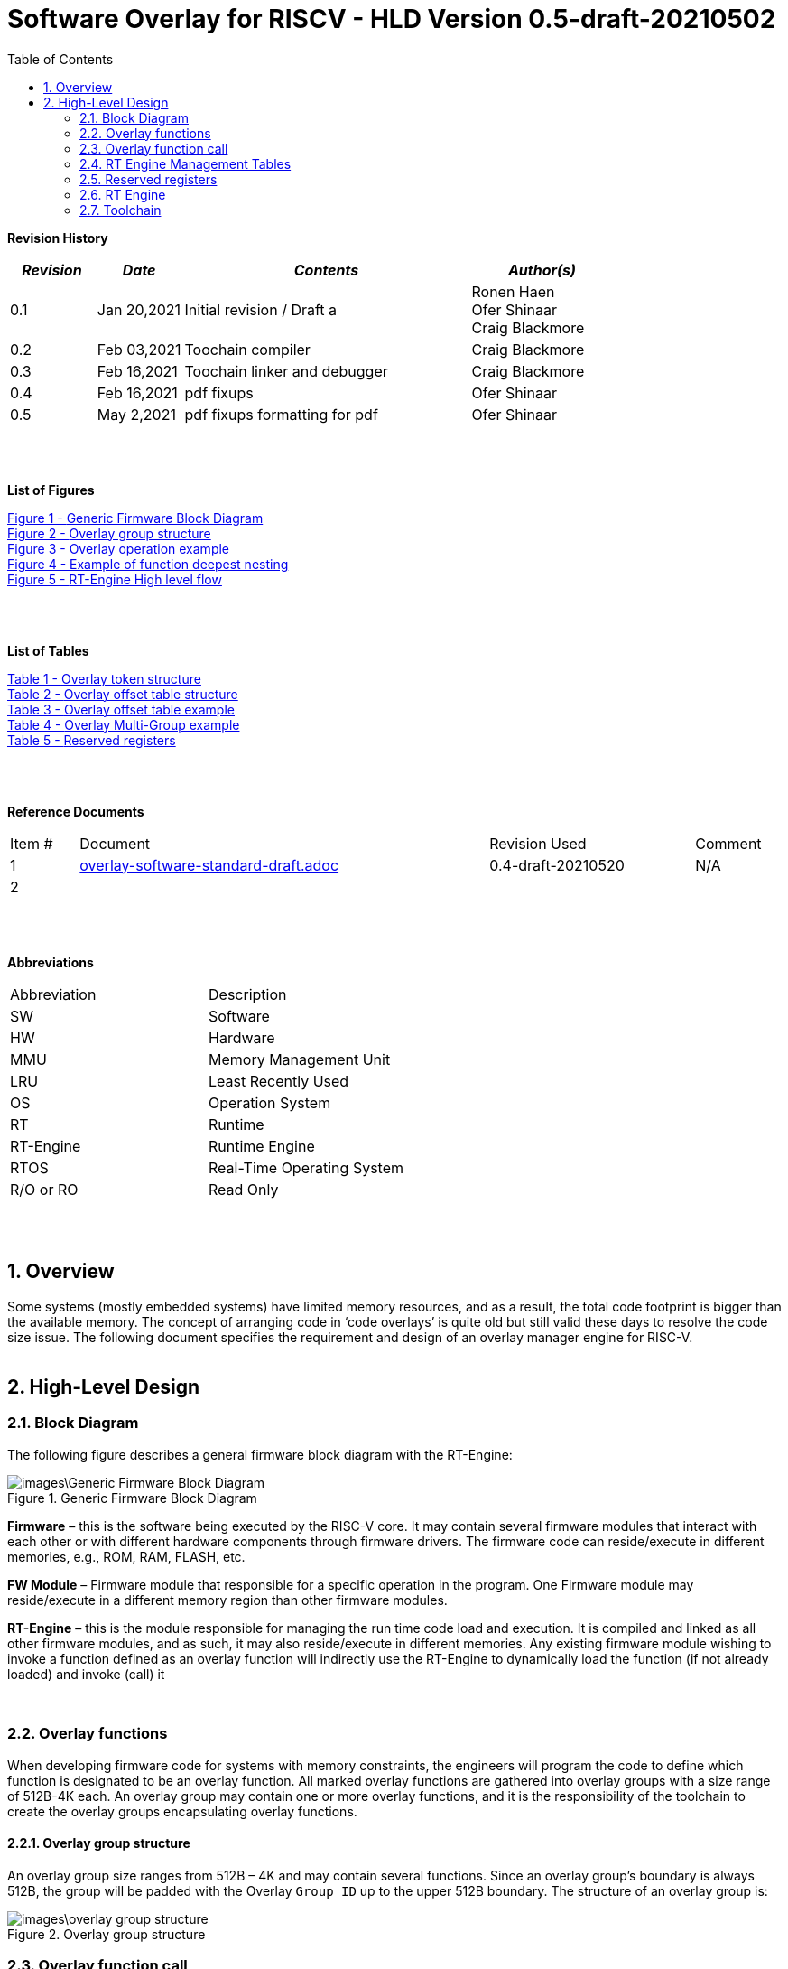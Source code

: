 
:toc:
:sectnums:

:counter: image-counter: 0
:counter: table-counter: 0

= Software Overlay for RISCV - HLD Version 0.5-draft-20210502


:doctype: book
:toclevels: 5
:sectnumlevels: 5

**Revision History**
[cols="3,3a,10a,5a",options="header"]
|=============================================
|*_Revision_* |*_Date_* |*_Contents_* |*_Author(s)_*
|0.1 |Jan 20,2021 |Initial revision / Draft a
|Ronen Haen
 +
 Ofer Shinaar
 +
 Craig Blackmore
 |0.2 |Feb 03,2021| Toochain compiler
 |Craig Blackmore
 |0.3 |Feb 16,2021| Toochain linker and debugger
 |Craig Blackmore
 |0.4 |Feb 16,2021| pdf fixups
 |Ofer Shinaar
 |0.5 |May 2,2021| pdf fixups formatting for pdf
 |Ofer Shinaar
|=============================================
{nbsp} +
{nbsp} +


**List of Figures**

<<Figure-1, Figure 1 - >><<Figure-1>> +
<<Figure-2, Figure 2 - >><<Figure-2>> +
<<Figure-3, Figure 3 - >><<Figure-3>> +
<<Figure-4, Figure 4 - >><<Figure-4>> +
<<Figure-5, Figure 5 - >><<Figure-5>>

{nbsp} +
{nbsp} +

**List of Tables**

<<Table-1, Table 1 - >><<Table-1>> +
<<Table-2, Table 2 - >><<Table-2>> +
<<Table-3, Table 3 - >><<Table-3>> +
<<Table-4, Table 4 - >><<Table-4>> +
<<Table-5, Table 5 - >><<Table-5>>

{nbsp} +
{nbsp} +

**Reference Documents**
[cols="1,6,3,",options="",]
|========================================
|Item # |Document |Revision Used |Comment
|1 |link:overlay-software-standard-draft.adoc[overlay-software-standard-draft.adoc]
   |0.4-draft-20210520| N/A
|2 |||
|========================================

{nbsp} +
{nbsp} +

[[_Toc507430300]]**Abbreviations**

[cols=",",options="",]
|===========================
|Abbreviation |Description
|SW           |Software
|HW           |Hardware
|MMU          |Memory Management Unit
|LRU          |Least Recently Used
|OS           |Operation System
|RT           |Runtime
|RT-Engine    |Runtime Engine
|RTOS         |Real-Time Operating System
|R/O or RO    |Read Only
|===========================

{nbsp} +
{nbsp} +

[[overview]]
== Overview

Some systems (mostly embedded systems) have limited memory resources, and as
a result, the total code footprint is bigger than the available memory.
The concept of arranging code in ‘code overlays’ is quite old but still valid
these days to resolve the code size issue. The following document specifies the
requirement and design of an overlay manager engine for RISC-V.
{nbsp} +
{nbsp} +



[[High-Level-Design]]
== High-Level Design

[[Block-Diagram]]
=== Block Diagram
The following figure describes a general firmware block diagram with the
RT-Engine:

.Generic Firmware Block Diagram
image::images\Generic-Firmware-Block-Diagram.png[id="Figure-{counter:image-number}"]

*Firmware* – this is the software being executed by the RISC-V core.
It may contain several firmware modules that interact with each other or with
different hardware components through firmware drivers. The firmware code can
reside/execute in different memories, e.g., ROM, RAM, FLASH, etc.

*FW Module* – Firmware module that responsible for a specific operation in the
program. One Firmware module may reside/execute in a different memory region
than other firmware modules.

*RT-Engine* – this is the module responsible for managing the run time code
load and execution. It is compiled and linked as all other firmware modules,
and as such, it may also reside/execute in different memories. Any existing
firmware module wishing to invoke a function defined as an overlay function will
indirectly use the RT-Engine to dynamically load the function
 (if not already loaded) and invoke (call) it

{nbsp} +

[[Overlay-functions]]
===	Overlay functions
When developing firmware code for systems with memory constraints, the engineers
will program the code to define which function is designated to be an overlay
function. All marked overlay functions are gathered into overlay groups with a
size range of 512B-4K each. An overlay group may contain one or more overlay
functions, and it is the responsibility of the toolchain to create the overlay
groups encapsulating overlay functions.

[[Overlay-group-structure]]
====	Overlay group structure
An overlay group size ranges from 512B – 4K and may contain several functions.
Since an overlay group's boundary is always 512B, the group will be padded with
the Overlay `Group ID` up to the upper 512B boundary.
The structure of an overlay group is:

.Overlay group structure
image::images\overlay-group-structure.png[id="Figure-{counter:image-number}"]

[[Overlay-function-call]]
===	Overlay function call
On regular operation, when a given function foo() performs a call to function
bar(), the toolchain generates a core-specific ‘jump’ instruction code and
resolving the jump ‘address’. In overlay design, if bar() function is defined
as an overlay function, the compiler can generate a ‘jump’ instruction, but the
linker will not be able to resolve the symbol’s address since the ‘jump’ is not
referring a fixed address in memory.

[[Implicit-RT-Engine-invocation]]
====	Implicit RT Engine invocation
Since the linker can’t resolve the actual address of the overlay function bar(),
 and it does know the address of the RT Engine entry point, the compiler shall
 plant a ‘jump’ instruction to the RT Engine entry point instead of a ‘jump’
 to bar(). To distinguish which overlay function is to be loaded and invoked,
 the linker will use an address token defining the bar() overlay function
 instead of the actual bar() address. Sharing a token will allow the RT Engine
 to prepare (load/invoke) the correct overlay group in memory along with the
 bar() function offset within the overlay group.


.Overlay operation example
image::images\overlay-operation-example.png[id="Figure-{counter:image-number}"]

[[Implicit-RT-Engine-invocation-for-a-non-overlay-function]]
====	Implicit RT Engine invocation for a non-overlay function
When a function foo() is declared as an overlay function, and it is calling
a non-overlay function bar(), there is a chance that when returning from bar(),
foo() will already be evicted. That could be if additional overlay functions
were loaded due to calling bar() or in another scenario, an OS context switch
occurred, and overlay function calls were done from that context.
Returning to an “already evicted” caller means that all non-overlay function
calls that are made from within an overlay function must be done through the
RT Engine. The toolchain replace the call to bar() with a call to the RT Engine
and set the token value to point to bar() address.
When the RT Engine is invoked, it will check if the token is a real token or an
actual address; in this case, an actual address the RT Engine will directly jump
to that address. When bar() completes, it will return to RT Engine, which will
load foo() if not loaded, and return to it.

[[Address-Token]]
==== Address Token
An address token is an overlay function descriptor providing all the needed
information for the RT Engine to load and invoke an overlay function.
A regular address is always an even number. Therefore, to differentiate a token
address from a standard address, the least significant bit of the address token
shall be set to 1 (odd).

<<<

[[Overlay-address-token-structure]]
=====	Overlay address token structure
The overlay address token is a 32bit value defining a specific overlay function
as follows –

[[Overlay-token-structure]]
.Overlay token structure
[cols="1,1,1,1,5,1", id="Table-{counter:table-counter}"]
|===
>s|*31*
{set:cellbgcolor:gray}
>s|*29* >s|*28* >s|*27* >s|*17* >s|*16*
^|Multi-group token
{set:cellbgcolor!}
 ^|Heap ID ^|Reserved ^|Thunk call ^|Function offset ^| Overlay group ID =>

5+>|*1*
{set:cellbgcolor:gray}
>s|*0*
5+^| <= Overlay group ID
{set:cellbgcolor!}
^|Overlay address token
2+|B31 2+|Multi-group token 2+|B31 [1] – B16:1 specify a multi-group overlay ID +
                               B31 [0] – B16:1 specify a regular overlay group ID

2+|B30:29 2+|Heap ID               2+|Heap region identification
2+|B28    2+|Reserved              2+|
2+|B27    2+|Thunk call            2+|Calling an overlay function through a
                                      function pointer
2+|B26:17 2+|Function offset       2+|Value defining the function offset from
                                      the beginning of the group; value
                                      expressed in 4 bytes granularity
2+|B16:1  2+|Overlay group ID      2+|Overlay group ID: regular overlay group ID
                                    (function resides in) or multi-group overlay
                                    ID (ID to a list of groups the function
                                    resides in)
2+|B0     2+|Overlay address token 2+|Overlay token indication: +
                                B0 [1] – B31:0 define an overlay token address +
                                B0 [0] – B31:0 define a memory address

|===

[[RT-Engine-Management-Tables]]
===	RT Engine Management Tables
The following management tables are required for the RT Engine operation:

[[Overlay-offset-table]]
====	Overlay offset table
This table is an array of overlay offsets prepared by the linker.
A table index represents an overlay group ID; a table entry holds a specific
overlay group's offset. For example, entry #1 defines the location offset of
overlay-group ID #1. The offset is relative to the beginning of all existing
overlays (Per overlay standard - “overlay area” ). There can be a case where
several Overlay Offset Tables exist, and each such table refers to a different
overlay heap location (Heap ID Table 1 – Overlay token). In run-time,
the RT Engine shall get the overlay group ID from the address token and
use it with this table to determine the overlay offset to be loaded.
The overlay offset granularity is expressed in 512B units.

[[Overlay-offset-table-structure]]
=====	Overlay offset table structure
An entry in the overlay offset table is defined as follows –

[[Overlay-offset-table-structure]]
.Overlay offset table structure
[cols="1,3,11", id="Table-{counter:table-counter}"]
|===
3+^|*15{nbsp}..{nbsp}0*
{set:cellbgcolor:gray}
3+^|Group offset
{set:cellbgcolor!}
^|B15:0 ^|Group offset ^| Offset from the begging of the overlay section;
                             value expressed in 512B granularity
|===

Table size (number of entries) shall be equal to the number of overlay groups
plus one unused entry footnote:[Entry n does not represent an actual overlay;
it exists to calculate the size of overlay ID n-1.]; a single table entry
represents each overlay group.
The group offset value is accumulative, and the overlay group size is calculated
by subtracting the overlay offset of the x+1 entry with the overlay offset of x
entry.e.g., in the following table, overlay group ID 2 is in
offset 5632B (11 * 512B) from the beginning of the overlay section, and its
size is 1024B


.Overlay offset table example
[cols="1,8", id="Table-{counter:table-counter}"]
|===
^|*Entry*
{set:cellbgcolor:gray}
^| *Overlay offset table [size]*
^|0
{set:cellbgcolor!}
^| 0[3*512]
^|1 ^| 3[8*512]
^|2 ^| 11[2*512]
^|3 ^| 13[x*512]
2+^| :
^|n-1|
^|n  |
|===


The ‘Overlay Group ID’ field of the Overlay Address Token is used to access
an entry in the table.

[[Overlay-multi-group-table]]
====	Overlay multi-group table
Any given function can be defined as a multi-group function meaning it will
reside in more than one overlay group. The toolchain prepares this table;
the table index defines the multi-group identifier; table entries are sub-lists
of address tokens specifying all multi-group overlay functions; each sub-list
defines the overlay groups of one function. In run-time, RT Engine shall use
the input address token to determine if the token describes a multi-group
token. If so, the overlay ID token field specifies the first index of the
sub list in the overlay mulit-group table; RT Engine will iterate through
the sub list and check if one of the address tokes in the sublist is already
loaded. If none of them are loaded, the first entry of the sub list is used to
specifies the default address token.

[[Overlay-multi-group-table-structure]]
=====	Overlay multi-group table structure
An entry in the overlay multi-group table is an Overlay Address Token
(see _link:#Overlay-token-structure[Tabel 1 - Overlay token structure]_)).
The table size depends on the number of multi-groups and the number of
occurrences per function. A zeroed Address Token separates each mutli-group
token list. e.g., if there is only one multi-group and that multi-group
function appears in 3 overlay groups, it will mean we’ll have a single
multi-group ID (ID 0).
That Overlay multi-group table shall contain 4 entries
(the last entry will be zero). In the following example, we see that there
are 4 multi-groups with the IDs – 0, 3, 8, 11, and each multi-group
contains 2, 4, 2, and 3 occurrences of each function, respectively.


[[Overlay-Multi-Group-example]]
.Overlay Multi-Group example
[cols="1,8", id="Table-{counter:table-counter}"]
|===
^|*Entry*
{set:cellbgcolor:gray}
^| *Overlay Multi-Group table*
^|0
{set:cellbgcolor!}
     ^| Some Address Token footnote:[Each first entry is the default entry in
                                    case none of the Address Tokens of a
                                    specific group is loaded]

^|3  ^| Some Address Token
^|   ^| Some Address Token
^|   ^| Some Address Token
^|   ^| Some Address Token
^|   ^| 0

^|8  ^| Some Address Token
^|   ^| Some Address Token
^|   ^| 0

^|11 ^| Some Address Token
^|   ^| Some Address Token
^|   ^| Some Address Token
^|   ^| 0

|===

When RT-Engine received an Overlay Address token with the “Multi-group token”
field set, it will extract the ‘Overlay Group ID’ field of the
Overlay Address Token so it can access the sub-token list in the
Overlay Multi-group table.

<<<
[[Reserved-registers]]
===	Reserved registers
As described in
link:riscv-overlay-software-standard-draft.adoc[riscv-overlay-software-standard-draft.adoc]
the RT-Engine shall have 4 RV dedicated resisters solely to it.
It means the compiler won't use those registers on the register-allocation
stage. The following registers are being used RT-Engine:

.Reserved registers
[cols="3,12,2", id="Table-{counter:table-counter}"]
|===
^|*Register/ABI name*
{set:cellbgcolor:gray}
^| *Register Name*
^| *Reserved for RT-Enginee*
^|x31
{set:cellbgcolor!}
 (t6) <|Holds the RT-Engine Entry point address         ^|Yes
^|x30 (t5) <|Holds the overlay descriptor/token	        ^|Yes
^|x29 (t4) <|RT-Engine managing a pool of stack frames,
            the register will hold the pointer to this
            stack	                                      ^|Yes
^|x28 (t3) <|Holds the stack register for the RT-Engine	^|Yes
^|x4 (tp)	 <|Only on RTOS support: Holds RT-Engine
            dedicated stack-pointer, per task/thread	  ^|No

|===

NOTE: x4 is not reserved. Currently, X4 is not being used by the compilers
(GCC 10/LLVM 12). X4 holds the thread pointer on OS system. If compiler/RTOS
uses this register in the future, we will need to allocate a different register.

[[RT-Engine-Entry-Point-Address-register-x31]]
====	RT Engine Entry Point Address register (x31)
The RT-Engine sets this register during firmware initialization time.
It shall be set to the address of the RT-Engine entry point function.
There are two cases where the compiler uses this register: i) When it encounters
a call to an overlay function. ii) when it encounters a non-overlay function
call from within an overlay function.In both cases, the compiler shall replace
the call to overlay function with a ‘JR’ instruction where x31 is the jump
register (rs1). This register content is fixed, and therefore there is no need
to save/restore its value in case of context switch or interrupt handling.

[[RT-Engine-overlay-descriptor-token-x30]]
==== RT Engine overlay descriptor/token (x30)
This register is read by the RT-Engine when it is called for determining which
function is to be invoked. There are 2 cases where the toolchain sets this
register: i) When an overlay function is invoked, the compiler/linker needs to
set this register with the corresponding Overlay Address Token.
ii) When a non-overlay function is called from within an overlay function,
the compiler/linker needs to set this register to hold the non-overlay function
address. Setting this register shall be done before the added ‘jump’
(to RT-Engine entry point address) instruction.

[[RT-Engine-Stack-Frames-Pool-register-x29]]
==== RT Engine Stack Frames Pool register (x29)
RT-Engine uses a designated stack to keep track of nesting function calls.
This register holds the next available stack element, and each element holds
token, return address, and offset to the previous element. +

On compilation time, the user needs to define the stack max depth.

Example:

.Example of function deepest nesting
image::images\example-of-function-deepest-nesting.png[id="Figure-{counter:image-number}",align="center"]

If this is our deepest nesting calling in our application, we need to define
the stack frame pool deep = 4 (+null element, end-of-list). +

On RTOS based application, the user should take into consideration that this
pool is shared between all tasks/threads. Therefore on a RTOS based application,
the max nested calling depth that the user should take
need to bes: *[sum of max nested calling depth per task]*. +
That is the worst-case scenario.



[[RT-Engine-Stack-register-x28]]
==== RT Engine Stack register (x28)
This register holds the address of the RT-Engine designated stack of the
main process. Each entry holds an allocated element address from the
“Stack Frames Pool (x29)”. +

On RTOS based application, this register is saved on a context switch time
since each task/thread can have its own nesting function calling on the joint
pull list (x29)

[[RT-Engine-task-thread-dedicated-stack-pointer-x4]]
==== RT Engine task/thread dedicated stack-pointer (x4/tp)
This register is being used only on RTOS based application.
Since the RT-Engine is defined to be none-blocking
(as much as it can per
link:riscv-overlay-software-standard-draft.adoc[riscv-overlay-software-standard-draft]). +

The logic flow of the RT-Engine can diverge if a context switch happened
in the middle of its operation. Meaning we may not return to the PC we
left when the context switch occurs. Due to this fact, we need to save all
related registers to a stack. This stack is part of the Task/Thread stack,
and x4 is pointing to it.

<<<
[[RT-Engine]]
=== RT Engine

[[High-level-flow]]
====	High-level flow

.RT-Engine High level flow
image::images\RT-Engine-High-level-flow.png[id="Figure-{counter:image-number}", align="center"]
<<<

[[Address-token-query]]
===== Address token query
The RT-Engine needs to understand what is required to do:
i) Call an overlay function or
ii) Call a non-overlay function.
This information is provided by reading the Address Token register.
If the function is an overlay function, bit0 is set, and the Address Token
register holds the overlay function descriptor. The RT-Engine then uses this
 token to load and/or call the designated overlay function.
If bit0 is cleared, the Address Token register holds a physical memory
address of a non-overlay function, and the engine shall directly call this
function (no need for other handlings).

[[Search-for-an-already-loaded-overlay-group]]
===== Search for an already loaded overlay group
When the Address Token register holds an overlay function descriptor/token,
we first need to check whether the said function is already loaded in memory
to avoid redundant load. The RT-Engine extract the Overlay Group ID field
(bits[1:16]) from the Address Token register and search for it in the internal
database for “loaded overlay groups”. +

In some cases, the search is done twice; the first one is when a new call
to an overlay function is performed, and the second search is done when
returning to RT-Engine, and the return destination is also an overlay function.

[[Eviction]]
=====	Eviction
When the required overlay group is not loaded in memory, and the overlay heap
is entirely occupied, the RT-Engine needs to decide which overlay heap entry
can be evicted and replaced with the new overlay group.
The eviction needs to consider which group is less “hot” than others and the
required heap size for the new entry. The eviction algorithm is
LRU (least recently used). +
The eviction decision may also accrue twice:
i) When a new overlay function is called,
ii) and after returning to the RT-Engine while the return destination is an
overlay function,which was already evicted
(can occur due to nested overlay function calls).

[[Load]]
=====	Load
The load operation is initiated by RT-Engine and is implemented by the hosting
application. The engine does not care how the load is performed; it can be done
from different sources, e.g., volatile memory, non-volatile memory, or
communication interface. The call to the load routine is blocking and does not
return until the load is completed.

[[Saving-the-callee-token-and-caller-return-address]]
=====	Saving the callee token and caller return address
When the overlay function resides in memory, the engine must save the callee
token and the caller return address before it is being invoked. When returning
from callee to the caller, we first return to the RT-Engine to load the caller
if it was evicted. Due to this paradigm, we need to save the caller's return
address, and it’s token, so the RT-Engine can load it if needed.


<<<
[[Toolchain]]
===	Toolchain

This section describes the high level design for the compiler, linker and
debugger required to support overlays.

[[Compiler]]
==== Compiler

The compiler support will be implemeted in Clang/LLVM.

===== Flags

The `-moverlay` flag enables overlay support in the compiler. Specifically,
this flag:

* Reserves the registers required by the RT-Engine.
* Enables the use of attributes `overlaycall` and `overlaydata`.

===== Relocations

In order to support linker token generation, custom relocations are needed
to represent the token version of symbol addresses. These are currently placed
in the custom extension space, as defined in the RISC-V psABI document, but
will require moving after standardization.

The new relocations are as follows:

[cols="1,5,8",options="header",]
|==========================================================================
| Enum | ELF Reloc Type        | Description
| 220  | R_RISCV_OVL_HI20      | U-type (upper 20-bit) token value
| 221  | R_RISCV_OVL_LO12_I    | I-type (lower 12-bit) token value
| 222  | R_RISCV_OVL32         | 32-bit overlay token value
| 223  | R_RISCV_OVLPLT_HI20   | U-type (upper 20-bit) overlay plt address
| 224  | R_RISCV_OVLPLT_LO12_I | I-type (lower 12-bit) overlay plt address
| 225  | R_RISCV_OVLPLT32      | 32-bit overlay plt entry address
|==========================================================================

===== Input sections

The compiler places overlay functions or data in their own sections so that they
are self-contained and the linker can sort and group them. An overlay function
or data with symbol `X` will be placed in section `.ovlinput.X`. There is no
need to distinguish between functions and data in the section name as they are
treated the same by the linker.

===== Calling overlay functions

Any call in which the caller or callee is an overlay function must be invoked
via the RT engine, which means that link:#direct-call:[direct] and
link:#indirect-call:[indirect] calls involving overlay functions require a
different call sequence to normal calls.

Calls between overlay and non-overlay functions must be compatible with the
underlying ABI. To ensure this compatibility:

* The RT-Engine is responsible for obeying the calling convention (e.g.
maintaining argument passing, return value and register saving requirements).
* The compiler must not apply optimizations that would break the calling
convention when moving between overlay and non-overlay functions.

[[direct-call]]
*Direct call*

For a call to an overlay function (i.e. callee has attribute `overlaycall`),
the compiler must load the callee token into `t5` and then jump and link to the
RT-Engine entry point via `t6`.

For example, for the following code:
```
int globalCount;

void __attribute__((overlaycall)) f1() {
  globalCount += 3;
}

int main() {
  f1();
  return 0;
}
```
`main` compiles and assembles to:
```
Disassembly of section .text:

00000000 <main>:
   0:   1141                    addi    sp,sp,-16
   2:   c606                    sw      ra,12(sp)
   4:   00000f37                lui     t5,0x0
                        4: R_RISCV_OVL_HI20     f1
   8:   000f0f13                mv      t5,t5
                        8: R_RISCV_OVL_LO12_I   f1
   c:   000f80e7                jalr    t6
  10:   4501                    li      a0,0
  12:   40b2                    lw      ra,12(sp)
  14:   0141                    addi    sp,sp,16
  16:   8082                    ret
```
and after linking:
```
204000e4 <main>:
204000e4:       1141                    addi    sp,sp,-16
204000e6:       c606                    sw      ra,12(sp)
204000e8:       00000f37                lui     t5,0x0
204000ec:       003f0f13                addi    t5,t5,3 # 3
204000f0:       000f80e7                jalr    t6
204000f4:       4501                    li      a0,0
204000f6:       40b2                    lw      ra,12(sp)
204000f8:       0141                    addi    sp,sp,16
204000fa:       8082                    ret
```

[[indirect-call]]
*Indirect call*

For an indirect call to an overlay function (i.e. callee has attribute
`overlaycall`), the function pointer will contain the address of an entry in the
overlay procedure linkage table (`.ovlplt`). A call via this function pointer
will jump to the entry in the `.ovlplt` which will then load the overlay
function token into `t5` and jump and link to the RT-Engine entry point via
`t6`.

For example, for the following code:
```
int globalCount;

void __attribute__((overlaycall)) f2() {
  globalCount += 2;
}

void __attribute__((overlaycall)) (*fptr)();

int main() {
  fptr = f2;
  fptr();
  return 0;
}
```
`main` compiles and assembles to:
```
00000000 <main>:
   0:   1141                    c.addi  sp,-16
   2:   c606                    c.swsp  ra,12(sp)
   4:   00000537                lui     a0,0x0
                        4: R_RISCV_OVLPLT_HI20  f2
   8:   00050513                addi    a0,a0,0 # 0 <main>
                        8: R_RISCV_OVLPLT_LO12_I        f2
   c:   000005b7                lui     a1,0x0
                        c: R_RISCV_HI20 fptr
  10:   00a5a023                sw      a0,0(a1) # 0 <main>
                        10: R_RISCV_LO12_S      fptr
  14:   00000f37                lui     t5,0x0
                        14: R_RISCV_OVL_HI20    f2
  18:   000f0f13                addi    t5,t5,0 # 0 <main>
                        18: R_RISCV_OVL_LO12_I  f2
  1c:   000f80e7                jalr    ra,0(t6)
  20:   4501                    c.li    a0,0
  22:   40b2                    c.lwsp  ra,12(sp)
  24:   0141                    c.addi  sp,16
  26:   8082                    c.jr    ra
```
and after linking:
```
204000e4 <main>:
204000e4:       1141                    c.addi  sp,-16
204000e6:       c606                    c.swsp  ra,12(sp)
204000e8:       20400537                lui     a0,0x20400
204000ec:       34450513                addi    a0,a0,836 # 20400344
204000f0:       800005b7                lui     a1,0x80000
204000f4:       10a5a223                sw      a0,260(a1) # 80000104
204000f8:       00000f37                lui     t5,0x0
204000fc:       003f0f13                addi    t5,t5,3 # 3
20400100:       000f80e7                jalr    ra,0(t6)
20400104:       4501                    c.li    a0,0
20400106:       40b2                    c.lwsp  ra,12(sp)
20400108:       0141                    c.addi  sp,16
2040010a:       8082                    c.jr    ra
...
20400344 <.ovlplt>:
20400344:       08000f37                lui     t5,0x8000
20400348:       003f0f13                addi    t5,t5,3 # 8000003
2040034c:       000f8067                jalr    zero,0(t6)
```

*Return*

No special handling is required by the compiler.

===== Overlay data

RO data can be marked as overlay with the `overlaydata` attribute, for example:
```
__attribute__((overlaydata)) const int foo;
```

Overlay data `foo` will be placed in `.ovlinput.foo`.

===== Constraints

* Static functions/data cannot be marked as `overlaycall`/`overlaydata` (this
does not include class-static symbols), doing so will produce a compiler error.

* The compiler will not inline overlay functions.

* The compiler will not generate tail calls to or from overlay functions.

* Overlay functions/data must be 4 byte aligned so that they can be addressed by
overlay address tokens. The compiler will ensure this alignment.

* Arithmetic cannot be done on overlay tokens, this will produce a compiler
error.

[[Linker]]
==== Linker

The linker support will be implemented in GNU binutils.

The presence of `.ovlinput.*` sections in the input object files will trigger
the linker to enable overlay support. The presence of an overlay symbol in
multiple groups will trigger multi-group support.

===== Grouping

There are three ways in which an overlay symbol may be assigned to groups.

1. Manually, by providing a CSV grouping file:
* `--grouping-file <filename>`.
2. By calling a grouping tool that populates a grouping file. Two flags control
this:
* `--grouping-tool <tool-cmd>` - command used to call the grouping tool.
* `--grouping-tool-args <arg1>;<arg2>;...;<argN>` - arguments to be passed to
the grouping tool. The required argument `--in-file <filename>` specifies the
CSV file in which the linker should pass a list of symbols that require grouping
to the grouping tool. The required argument `--out-file <filename>` specifies
the CSV in which the grouping tool will output its groupings.
3. Linker autogrouping - the linker will put any overlay symbol that has
not been assigned to a group into its own group.

Linker autogrouping is the default. Grouping file and grouping tool are optional
and using both is an error.

===== Tables

The linker will construct the overlay offset table and multi-group table (if
multi-groups are present).

===== Sections

The linker will populate the following output sections:

* `.ovlgrps` - contains each overlay group. Referred to as ``overlay area` in the
requirements document.
  * The first group contains the overlay offset table followed by the multi-group
  table (if multi-groups are present).
  * Each overlay function and data is copied to the group(s) to which it has been
  assigned.
  * Debug info is associated with whichever group an overlay symbol is placed
  first by the linker. Subsequent groups containing the same overlay symbol do
  not have debug info associated with them.

* `.ovlcache` - the overlay heap into which overlay groups are loaded at runtime
by the RT-Engine. Referred to as ``heap area'' in the requirements document.

* `.ovlplt` - contains the overlay PLT.

===== Tokens

For each overlay relocation, the linker will construct the required
link:#Address-Token[overlay token].

===== Groups

Any symbol referred to by an overlay relocation must be assigned to one or more
link:#Overlay-group-structure[groups]. Each group will be populated with the
input sections for the symbols assigned to that group. Each group will be padded
to the next overlay group page boundary.

Minimum group size / overlay group page boundary is defined by symbol
`OVERLAY_MIN_GROUP_SIZE`.

Maximum group size is defined by symbol `OVERLAY_MAX_GROUP_SIZE`.

===== Overlay Procedure Linkage Table (PLT)

The overlay PLT contains an entry for calling each overlay function called via a
function pointer. Since each entry contains three instructions, users should
consider the code size overhead associated with indirect overlay calls (as well
as the speed overhead from the indirection).

```
20400364 <.ovlplt>:
20400364:       08000f37                lui     t5,0x8000
20400368:       007f0f13                addi    t5,t5,7 # 8000007
2040036c:       000f8067                jr      t6
20400370:       08000f37                lui     t5,0x8000
20400374:       003f0f13                addi    t5,t5,3 # 8000003
20400378:       000f8067                jr      t6
2040037c:       08000f37                lui     t5,0x8000
20400380:       005f0f13                addi    t5,t5,5 # 8000005
20400384:       000f8067                jr      t6
```

===== Relaxations

The linker is permitted to relax the materialization of overlay tokens, for
example:
```
lui     t5, 0
addi    t5, t5, 3
```
could be relaxed to:
```
addi    t5, zero, 3
```

[[Debugger]]
==== Debugger

The debugger support will be implemented in GDB, which will interface with a
a Python overlay manager framework that handles the implementation details of
a specific overlay scheme (e.g. decoding overlay data structures; identifying
overlay functions, storage area addresses and cache area addresses; unwinding
through the RT-Engine).

[[Debug-info]]
===== Debug info

Debug info is associated with exactly one occurence of an overlay function or
data in the storage area. Since for overlays the program counter will point to
cache addresses rather than storage addresses, the debugger needs to be able to
translate between storage and cache addresses.

[[Mapped-unmapped-overlays]]
===== Mapped/unmapped overlays

The debugger will keep a record of which overlays are currently mapped into the
cache area. This needs to be updated whenever the RT-Engine loads or evicts an
overlay. To do this, the debugger sets an internal Overlay Event Breakpoint
(OEBP) on the debugger sync point shown in the link:#Block-Diagram[RT-Engine
High level flow diagram]. When the OEBP is hit, the debugger updates its
overlay mappings by examining the RT-Engine state (this internal update is
transparent to the user).

<<<

[[Breakpoints]]
===== Breakpoints

For a breakpoint created on an overlay within the storage area, when the
debugger inserts the breakpoint, it will insert a breakpoint on each cache
address at which the overlay is currently mapped.

If a breakpoint is created on a location within the cache area, the location
will be converted to a storage area address. If the cache address does not
relate to a currently mapped overlay the debugger will give an error and no
breakpoint will be created.

When the debugger updates its record of currently mapped overlays, any
inserted breakpoints for overlays that are no longer mapped will be deleted and
new breakpoints are inserted for newly mapped overlays.

When a breakpoint is hit, the program counter will be at a cache address. This
address will be translated to the storage address with associated debug info so
that line table information can be looked up.

[[Awareness-for-overlays]]
===== Awareness for overlays

When debugging an application with overlays, the end-user is unlikely to be
interested in seeing the debug flow of the RT-Engine for calls and returns
through the RT-Engine. Therefore, the debugger provides the functionality to
skip the RT-Engine when stepping through application code. This functionality is
enabled with `set skip-ovlmgr 1`.

RT-Engine skipping will occur in the following scenarios:

1. When doing `step` on a call that goes through the RT-Engine, a breakpoint
will be set at the start of the callee and the debugger will continue.

2. When doing `step` or `next` on a return to the RT-Engine, a breakpoint will
be set on the RT-Engine's return address and the debugger will continue.

3. When doing `finish` on a function that returns to the RT-Engine, a breakpoint
will be set on the RT-Engine's return address and the debugger will continue.

RT-Engine skipping does not occur for `stepi` and `nexti`.

[[Backtracing]]
===== Backtracing

Backtracing through the RT-Engine requires a custom unwinder that understands
the RT-Engine stack and can determine the caller's return address and stack
pointer based from the current position within the RT-Engine. This unwinder is
provided by the Python overlay manager.

If the RT-Engine was called by an overlay function, the return address for the
RT-Engine will be a cache address (of a now possibly unmapped overlay) that
needs translating to a storage address.

As a minimum, it is expected that debugger will be able to show return address
and stack pointer for each frame. The extent to which other registers are shown
for frames above the RT-Engine depends on the unwinder implementation.
